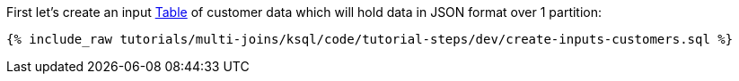 First let's create an input https://docs.ksqldb.io/en/latest/concepts/collections/#tables[Table] of customer data which will hold data in JSON format over 1 partition:

+++++
<pre class="snippet"><code class="sql">{% include_raw tutorials/multi-joins/ksql/code/tutorial-steps/dev/create-inputs-customers.sql %}</code></pre>
+++++

